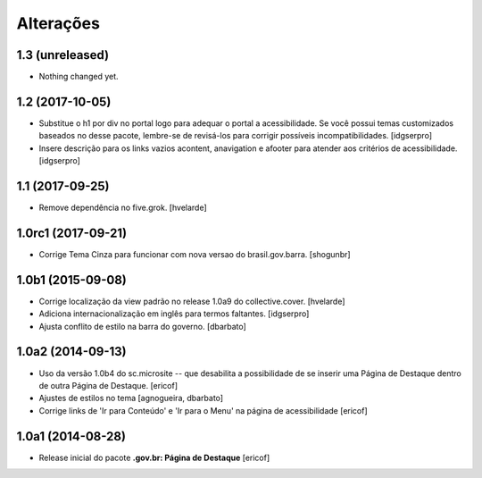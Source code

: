 Alterações
===========

1.3 (unreleased)
----------------

- Nothing changed yet.


1.2 (2017-10-05)
----------------

- Substitue o h1 por div no portal logo para adequar o portal a acessibilidade.
  Se você possui temas customizados baseados no desse pacote, lembre-se de revisá-los para corrigir possíveis incompatibilidades.
  [idgserpro]

- Insere descrição para os links vazios acontent, anavigation e afooter para atender aos critérios de acessibilidade.
  [idgserpro]


1.1 (2017-09-25)
----------------

- Remove dependência no five.grok.
  [hvelarde]


1.0rc1 (2017-09-21)
-------------------

- Corrige Tema Cinza para funcionar com nova versao do brasil.gov.barra.
  [shogunbr]


1.0b1 (2015-09-08)
------------------

- Corrige localização da view padrão no release 1.0a9 do collective.cover.
  [hvelarde]

- Adiciona internacionalização em inglês para termos faltantes. [idgserpro]

- Ajusta conflito de estilo na barra do governo.
  [dbarbato]


1.0a2 (2014-09-13)
------------------

- Uso da versão 1.0b4 do sc.microsite -- que desabilita a possibilidade de se inserir uma Página de Destaque dentro de outra Página de Destaque.
  [ericof]

- Ajustes de estilos no tema
  [agnogueira, dbarbato]

- Corrige links de 'Ir para Conteúdo' e 'Ir para o Menu' na página de acessibilidade
  [ericof]


1.0a1 (2014-08-28)
------------------

- Release inicial do pacote **.gov.br: Página de Destaque**
  [ericof]
